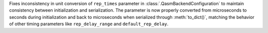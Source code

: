 Fixes inconsistency in unit conversion of ``rep_times`` parameter in :class:`.QasmBackendConfiguration` to maintain
consistency between initialization and serialization. The parameter is now properly 
converted from microseconds to seconds during initialization and back to microseconds 
when serialized through :meth:`to_dict()`, matching the behavior of other timing parameters 
like ``rep_delay_range`` and ``default_rep_delay``. 